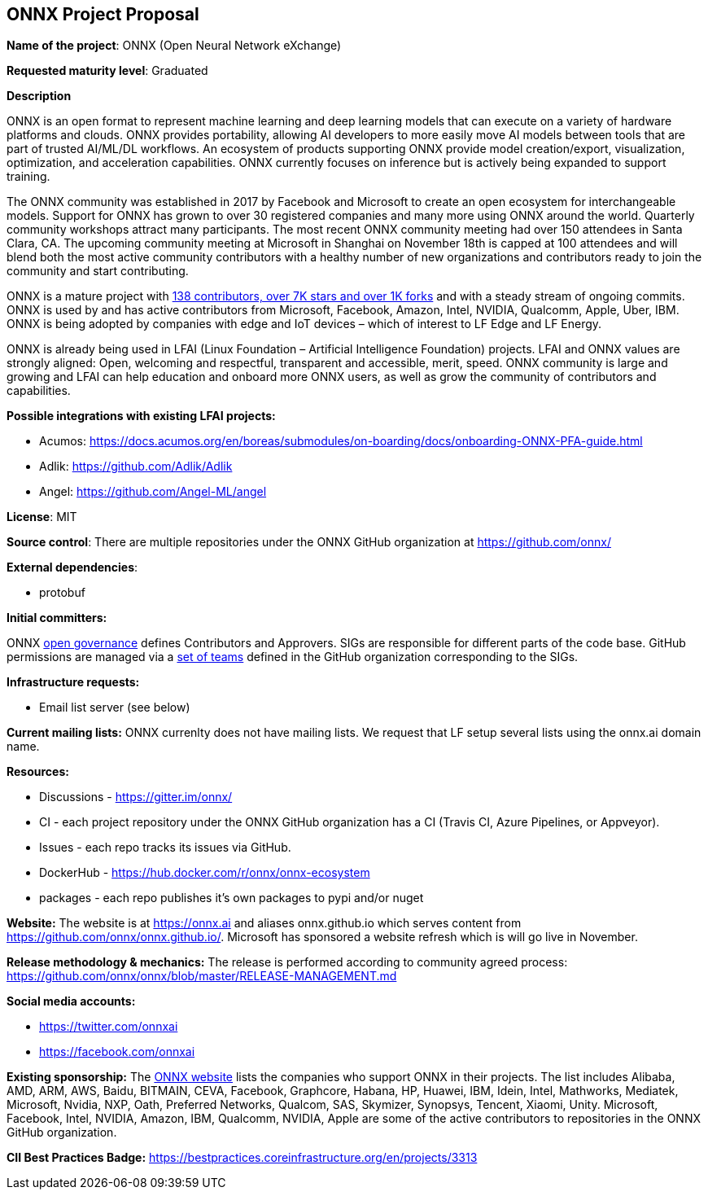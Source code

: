 == ONNX Project Proposal

*Name of the project*: ONNX (Open Neural Network eXchange)

*Requested maturity level*: Graduated

*Description*

ONNX is an open format to represent machine learning and deep learning models that can execute on a variety of hardware platforms and clouds.  ONNX provides portability, allowing AI developers to more easily move AI models between tools that are part of trusted AI/ML/DL workflows.  An ecosystem of products supporting ONNX provide model creation/export, visualization, optimization, and acceleration capabilities.  ONNX currently focuses on inference but is actively being expanded to support training.

The ONNX community was established in 2017 by Facebook and Microsoft to create an open ecosystem for interchangeable models.  Support for ONNX has grown to over 30 registered companies and many more using ONNX around the world.  Quarterly community workshops attract many participants.  The most recent ONNX community meeting had over 150 attendees in Santa Clara, CA.  The upcoming community meeting at Microsoft in Shanghai on November 18th is capped at 100 attendees and will blend both the most active community contributors with a healthy number of new organizations and contributors ready to join the community and start contributing.

ONNX is a mature project with https://github.com/onnx/onnx/graphs/contributors[138 contributors, over 7K stars and over 1K forks] and with a steady stream of ongoing commits.  ONNX is used by and has active contributors from Microsoft, Facebook, Amazon, Intel, NVIDIA, Qualcomm, Apple, Uber, IBM.  ONNX is being adopted by companies with edge and IoT devices – which of interest to LF Edge and LF Energy.

ONNX is already being used in LFAI (Linux Foundation – Artificial Intelligence Foundation) projects.  LFAI and ONNX values are strongly aligned:  Open, welcoming and respectful, transparent and accessible, merit, speed.  ONNX community is large and growing and LFAI can help education and onboard more ONNX users, as well as grow the community of contributors and capabilities.  

*Possible integrations with existing LFAI projects:*

* Acumos: https://docs.acumos.org/en/boreas/submodules/on-boarding/docs/onboarding-ONNX-PFA-guide.html
* Adlik: https://github.com/Adlik/Adlik
* Angel: https://github.com/Angel-ML/angel

*License*: MIT

*Source control*:
There are multiple repositories under the ONNX GitHub organization at https://github.com/onnx/

*External dependencies*: 

  * protobuf 

*Initial committers:*

ONNX https://github.com/onnx/onnx/tree/master/community[open governance] defines Contributors and Approvers. SIGs are responsible for different parts of the code base. GitHub permissions are managed via a https://github.com/orgs/onnx/teams[set of teams] defined in the GitHub organization corresponding to the SIGs.

*Infrastructure requests:*

  * Email list server (see below)

*Current mailing lists:*
ONNX currenlty does not have mailing lists.  We request that LF setup several lists using the onnx.ai domain name.

*Resources:* 

  * Discussions - https://gitter.im/onnx/
  * CI - each project repository under the ONNX GitHub organization has a CI (Travis CI, Azure Pipelines, or Appveyor).
  * Issues - each repo tracks its issues via GitHub.
  * DockerHub - https://hub.docker.com/r/onnx/onnx-ecosystem
  * packages - each repo publishes it's own packages to pypi and/or nuget

*Website:*
The website is at https://onnx.ai and aliases onnx.github.io which serves content from https://github.com/onnx/onnx.github.io/.
Microsoft has sponsored a website refresh which is will go live in November.

*Release methodology & mechanics:*
The release is performed according to community agreed process: https://github.com/onnx/onnx/blob/master/RELEASE-MANAGEMENT.md

*Social media accounts:*

  * https://twitter.com/onnxai
  * https://facebook.com/onnxai

*Existing sponsorship:*
The https://onnx.ai[ONNX website] lists the companies who support ONNX in their projects. The list includes Alibaba, AMD, ARM, AWS, Baidu, BITMAIN, CEVA, Facebook, Graphcore, Habana, HP, Huawei, IBM, Idein, Intel, Mathworks, Mediatek, Microsoft, Nvidia, NXP, Oath, Preferred Networks, Qualcom, SAS, Skymizer, Synopsys, Tencent, Xiaomi, Unity.
Microsoft, Facebook, Intel, NVIDIA, Amazon, IBM, Qualcomm, NVIDIA, Apple are some of the active contributors to repositories in the ONNX GitHub organization.

*CII Best Practices Badge:*
https://bestpractices.coreinfrastructure.org/en/projects/3313
